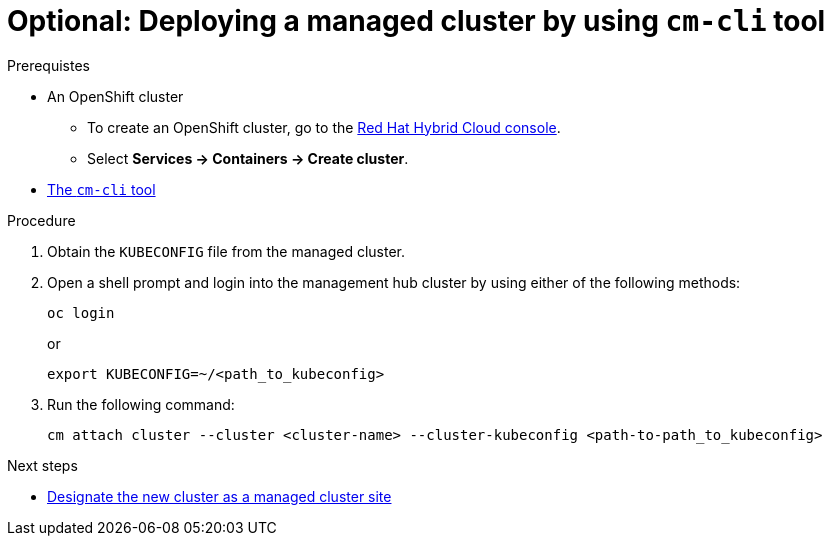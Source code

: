 :_content-type: PROCEDURE
:imagesdir: ../../images

[id="deploying-managed-cluster-using-cm-cli-tool"]
= Optional: Deploying a managed cluster by using `cm-cli` tool

.Prerequistes

* An OpenShift cluster
 ** To create an OpenShift cluster, go to the https://console.redhat.com/[Red Hat Hybrid Cloud console].
 ** Select *Services \-> Containers \-> Create cluster*.

* https://github.com/open-cluster-management/cm-cli/#installation[The `cm-cli` tool]

.Procedure

. Obtain the `KUBECONFIG` file from the managed cluster.

. Open a shell prompt and login into the management hub cluster by using either of the following methods:
+
[source,terminal]
----
oc login
----
or
+
[source,terminal]
----
export KUBECONFIG=~/<path_to_kubeconfig>
----

. Run the following command:
+
[source,terminal]
----
cm attach cluster --cluster <cluster-name> --cluster-kubeconfig <path-to-path_to_kubeconfig>
----

[role="_next-steps"]
.Next steps
* <<designate-cluster-as-a-managed-cluster-site,Designate the new cluster as a managed cluster site>>
